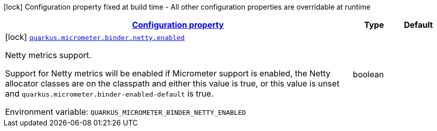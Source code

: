
:summaryTableId: quarkus-micrometer-config-group-config-netty-config-group
[.configuration-legend]
icon:lock[title=Fixed at build time] Configuration property fixed at build time - All other configuration properties are overridable at runtime
[.configuration-reference, cols="80,.^10,.^10"]
|===

h|[[quarkus-micrometer-config-group-config-netty-config-group_configuration]]link:#quarkus-micrometer-config-group-config-netty-config-group_configuration[Configuration property]

h|Type
h|Default

a|icon:lock[title=Fixed at build time] [[quarkus-micrometer-config-group-config-netty-config-group_quarkus.micrometer.binder.netty.enabled]]`link:#quarkus-micrometer-config-group-config-netty-config-group_quarkus.micrometer.binder.netty.enabled[quarkus.micrometer.binder.netty.enabled]`


[.description]
--
Netty metrics support.

Support for Netty metrics will be enabled if Micrometer support is enabled, the Netty allocator classes are on the classpath and either this value is true, or this value is unset and `quarkus.micrometer.binder-enabled-default` is true.

ifdef::add-copy-button-to-env-var[]
Environment variable: env_var_with_copy_button:+++QUARKUS_MICROMETER_BINDER_NETTY_ENABLED+++[]
endif::add-copy-button-to-env-var[]
ifndef::add-copy-button-to-env-var[]
Environment variable: `+++QUARKUS_MICROMETER_BINDER_NETTY_ENABLED+++`
endif::add-copy-button-to-env-var[]
--|boolean 
|

|===
